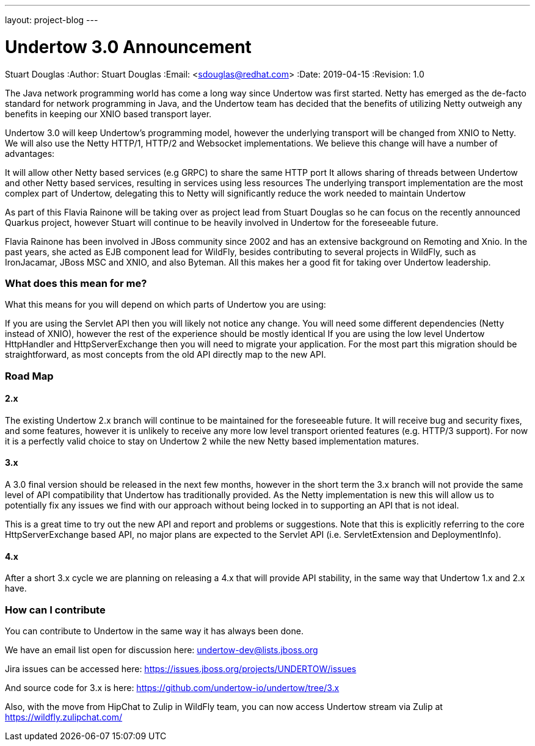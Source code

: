 ---
layout: project-blog
---

= Undertow 3.0 Announcement
Stuart Douglas
:Author:    Stuart Douglas
:Email:     <sdouglas@redhat.com>
:Date:      2019-04-15
:Revision:  1.0

The Java network programming world has come a long way since Undertow was first started. Netty has emerged as the de-facto standard for network programming in Java, and the Undertow team has decided that the benefits of utilizing Netty outweigh any benefits in keeping our XNIO based transport layer.

Undertow 3.0 will keep Undertow’s programming model, however the underlying transport will be changed from XNIO to Netty. We will also use the Netty HTTP/1, HTTP/2 and Websocket implementations. We believe this change will have a number of advantages:

It will allow other Netty based services (e.g GRPC) to share the same HTTP port
It allows sharing of threads between Undertow and other Netty based services, resulting in services using less resources
The underlying transport implementation are the most complex part of Undertow, delegating this to Netty will significantly reduce the work needed to maintain Undertow

As part of this Flavia Rainone will be taking over as project lead from Stuart Douglas so he can focus on the recently announced Quarkus project, however Stuart will continue to be heavily involved in Undertow for the foreseeable future.

Flavia Rainone has been involved in JBoss community since 2002 and has an extensive background on Remoting and Xnio. In the past years, she acted as EJB component lead for WildFly,  besides contributing to several projects in WildFly, such as IronJacamar, JBoss MSC and XNIO, and also Byteman. All this makes her a good fit for taking over Undertow leadership.


=== What does this mean for me?

What this means for you will depend on which parts of Undertow you are using:

If you are using the Servlet API then you will likely not notice any change. You will need some different dependencies (Netty instead of XNIO), however the rest of the experience should be mostly identical
If you are using the low level Undertow HttpHandler and HttpServerExchange then you will need to migrate your application. For the most part this migration should be straightforward, as most concepts from the old API directly map to the new API.

=== Road Map

==== 2.x

The existing Undertow 2.x branch will continue to be maintained for the foreseeable future. It will receive bug and security fixes, and some features, however it is unlikely to receive any more low level transport oriented features (e.g. HTTP/3 support). For now it is a perfectly valid choice to stay on Undertow 2 while the new Netty based implementation matures.

==== 3.x

A 3.0 final version should be released in the next few months, however in the short term the 3.x branch will not provide the same level of API compatibility that Undertow has traditionally provided. As the Netty implementation is new this will allow us to potentially fix any issues we find with our approach without being locked in to supporting an API that is not ideal.

This is a great time to try out the new API and report and problems or suggestions. Note that this is explicitly referring to the core HttpServerExchange based API, no major plans are expected to the Servlet API (i.e. ServletExtension and DeploymentInfo).

==== 4.x

After a short 3.x cycle we are planning on releasing a 4.x that will provide API stability, in the same way that Undertow 1.x and 2.x have.

=== How can I contribute

You can contribute to Undertow in the same way it has always been done.

We have an email list open for discussion here: undertow-dev@lists.jboss.org

Jira issues can be accessed here: https://issues.jboss.org/projects/UNDERTOW/issues

And source code for 3.x is here: https://github.com/undertow-io/undertow/tree/3.x

Also, with the move from HipChat to Zulip in WildFly team, you can now access Undertow stream via Zulip at https://wildfly.zulipchat.com/
